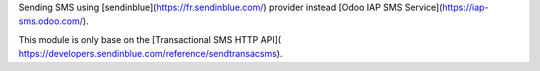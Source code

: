 Sending SMS using [sendinblue](https://fr.sendinblue.com/)
provider instead [Odoo IAP SMS Service](https://iap-sms.odoo.com/).


This module is only base on the [Transactional SMS HTTP API](
https://developers.sendinblue.com/reference/sendtransacsms).
